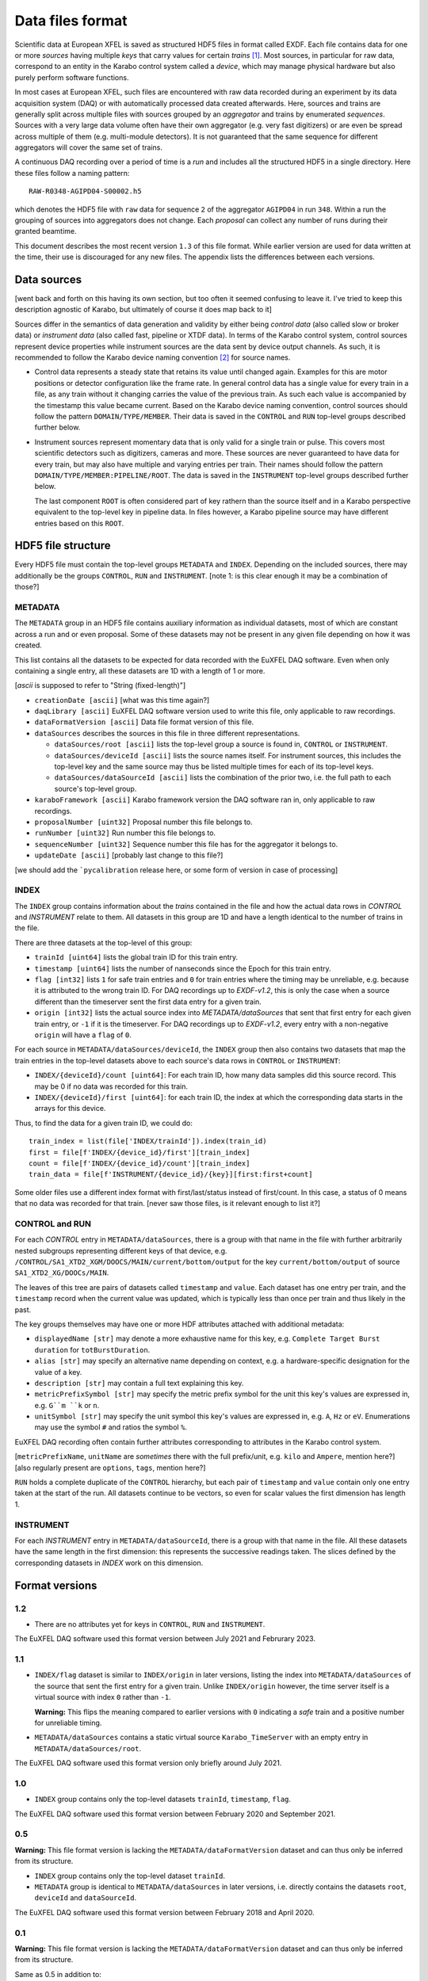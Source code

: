 
Data files format
=================

Scientific data at European XFEL is saved as structured HDF5 files in format
called EXDF. Each file contains data for one or more *sources* having multiple
*keys* that carry values for certain *trains* [1]_. Most sources, in particular for
raw data, correspond to an entity in the Karabo control system called a *device*,
which may manage physical hardware but also purely perform software functions.

In most cases at European XFEL, such files are encountered with raw data recorded
during an experiment by its data acquisition system (DAQ) or with automatically
processed data created afterwards. Here, sources and trains are generally split
across multiple files with sources grouped by an *aggregator* and trains by
enumerated *sequences*. Sources with a very large data volume often have their own
aggregator (e.g. very fast digitizers) or are even be spread across multiple of
them (e.g. multi-module detectors). It is not guaranteed that the same sequence
for different aggregators will cover the same set of trains.

A continuous DAQ recording over a period of time is a *run* and includes all the
structured HDF5 in a single directory. Here these files follow a naming pattern::

    RAW-R0348-AGIPD04-S00002.h5

which denotes the HDF5 file with ``raw`` data for sequence ``2`` of the aggregator
``AGIPD04`` in run ``348``. Within a run the grouping of sources into aggregators
does not change. Each *proposal* can collect any number of runs during their granted
beamtime.

This document describes the most recent version ``1.3`` of this file format. While
earlier version are used for data written at the time, their use is discouraged
for any new files. The appendix lists the differences between each versions.


Data sources
------------

[went back and forth on this having its own section, but too often it seemed confusing to
leave it. I've tried to keep this description agnostic of Karabo, but ultimately of course
it does map back to it]

Sources differ in the semantics of data generation and validity by either being
*control data* (also called slow or broker data) or *instrument data*
(also called fast, pipeline or XTDF data). In terms of the Karabo control system,
control sources represent device properties while instrument sources are the data
sent by device output channels. As such, it is recommended to follow the Karabo
device naming convention [2]_ for source names.

* Control data represents a steady state that retains its value until changed again.
  Examples for this are motor positions or detector configuration like the frame rate.
  In general control data has a single value for every train in a file, as any train
  without it changing carries the value of the previous train. As such each value is
  accompanied by the timestamp this value became current. Based on the Karabo device
  naming convention, control sources should follow the pattern ``DOMAIN/TYPE/MEMBER``.
  Their data is saved in the ``CONTROL`` and ``RUN`` top-level groups described
  further below.

* Instrument sources represent momentary data that is only valid for a single train
  or pulse. This covers most scientific detectors such as digitizers, cameras and
  more. These sources are never guaranteed to have data for every train, but may
  also have multiple and varying entries per train. Their names should follow the
  pattern ``DOMAIN/TYPE/MEMBER:PIPELINE/ROOT``. The data is saved in the ``INSTRUMENT``
  top-level groups described further below.

  The last component ``ROOT`` is often considered part of key rathern than the source
  itself and in a Karabo perspective equivalent to the top-level key in pipeline data.
  In files however, a Karabo pipeline source may have different entries based on
  this ``ROOT``.


HDF5 file structure
-------------------

Every HDF5 file must contain the top-level groups ``METADATA`` and ``INDEX``.
Depending on the included sources, there may additionally be the groups
``CONTROL``, ``RUN`` and ``INSTRUMENT``.
[note 1: is this clear enough it may be a combination of those?]


METADATA
~~~~~~~~

The ``METADATA`` group in an HDF5 file contains auxiliary information as
individual datasets, most of which are constant across a run and or even
proposal. Some of these datasets may not be present in any given file depending
on how it was created.

This list contains all the datasets to be expected for data recorded with the
EuXFEL DAQ software. Even when only containing a single entry, all these datasets
are 1D with a length of 1 or more.

[`ascii` is supposed to refer to "String (fixed-length)"]

* ``creationDate [ascii]`` [what was this time again?]

* ``daqLibrary [ascii]`` EuXFEL DAQ software version used to write this file, only applicable to raw recordings.

* ``dataFormatVersion [ascii]`` Data file format version of this file.

* ``dataSources`` describes the sources in this file in three different representations.

  * ``dataSources/root [ascii]`` lists the top-level group a source is found in, ``CONTROL`` or ``INSTRUMENT``.

  * ``dataSources/deviceId [ascii]`` lists the source names itself. For instrument sources, this includes the top-level key and the same source may thus be listed multiple times for each of its top-level keys.

  * ``dataSources/dataSourceId [ascii]`` lists the combination of the prior two, i.e. the full path to each source's top-level group.

* ``karaboFramework [ascii]`` Karabo framework version the DAQ software ran in, only applicable to raw recordings.

* ``proposalNumber [uint32]`` Proposal number this file belongs to.

* ``runNumber [uint32]``  Run number this file belongs to.

* ``sequenceNumber [uint32]``  Sequence number this file has for the aggregator it belongs to.

* ``updateDate [ascii]``  [probably last change to this file?]

[we should add the ```pycalibration`` release here, or some form of version in case of processing]


INDEX
~~~~~

The ``INDEX`` group contains information about the *trains* contained in the file and how
the actual data rows in `CONTROL` and `INSTRUMENT` relate to them. All datasets in this group
are 1D and have a length identical to the number of trains in the file.

There are three datasets at the top-level of this group:

* ``trainId [uint64]`` lists the global train ID for this train entry.

* ``timestamp [uint64]`` lists the number of nanseconds since the Epoch for this train entry.

* ``flag [int32]`` lists ``1`` for safe train entries and ``0`` for train entries where the timing
  may be unreliable, e.g. because it is attributed to the wrong train ID. For DAQ recordings up
  to `EXDF-v1.2`, this is only the case when a source different than the timeserver sent the first
  data entry for a given train.

* ``origin [int32]`` lists the actual source index into `METADATA/dataSources` that sent that first
  entry for each given train entry, or ``-1`` if it is the timeserver. For DAQ recordings up to
  `EXDF-v1.2`, every entry with a non-negative ``origin`` will have a ``flag`` of ``0``.

For each source in ``METADATA/dataSources/deviceId``, the ``INDEX`` group then also contains two
datasets that map the train entries in the top-level datasets above to each source's data rows
in ``CONTROL`` or ``INSTRUMENT``:

* ``INDEX/{deviceId}/count [uint64]``: For each train ID, how many data samples did
  this source record. This may be 0 if no data was recorded for this train.
* ``INDEX/{deviceId}/first [uint64]``: for each train ID, the index at which the
  corresponding data starts in the arrays for this device.

Thus, to find the data for a given train ID, we could do::

    train_index = list(file['INDEX/trainId']).index(train_id)
    first = file[f'INDEX/{device_id}/first'][train_index]
    count = file[f'INDEX/{device_id}/count'][train_index]
    train_data = file[f'INSTRUMENT/{device_id}/{key}][first:first+count]

Some older files use a different index format with first/last/status instead of
first/count. In this case, a status of 0 means that no data was recorded
for that train. [never saw those files, is it relevant enough to list it?]

CONTROL and RUN
~~~~~~~~~~~~~~~

For each *CONTROL* entry in ``METADATA/dataSources``, there is a group with
that name in the file with further arbitrarily nested subgroups representing different
keys of that device, e.g. ``/CONTROL/SA1_XTD2_XGM/DOOCS/MAIN/current/bottom/output``
for the key ``current/bottom/output`` of source ``SA1_XTD2_XG/DOOCs/MAIN``.

The leaves of this tree are pairs of datasets called ``timestamp`` and ``value``.
Each dataset has one entry per train, and the ``timestamp`` record when the
current value was updated, which is typically less than once per train and thus
likely in the past.

The key groups themselves may have one or more HDF attributes attached with
additional metadata:

* ``displayedName [str]`` may denote a more exhaustive name for this key, e.g. ``Complete Target Burst duration`` for ``totBurstDuration``.
* ``alias [str]`` may specify an alternative name depending on context, e.g. a hardware-specific designation for the value of a key.
* ``description [str]`` may contain a full text explaining this key.
* ``metricPrefixSymbol [str]`` may specify the metric prefix symbol for the unit this key's values are expressed in, e.g. ``G``m ``k`` or ``n``.
* ``unitSymbol [str]`` may specify the unit symbol this key's values are expressed in, e.g. ``A``, ``Hz`` or ``eV``. Enumerations may use the symbol ``#`` and ratios the symbol ``%``.

EuXFEL DAQ recording often contain further attributes corresponding to attributes in
the Karabo control system.

[``metricPrefixName``, ``unitName`` are *sometimes* there with the full prefix/unit, e.g. ``kilo`` and ``Ampere``, mention here?]
[also regularly present are ``options``, ``tags``, mention here?]

``RUN`` holds a complete duplicate of the ``CONTROL`` hierarchy, but each pair
of ``timestamp`` and ``value`` contain only one entry taken at the start of
the run. All datasets continue to be vectors, so even for scalar values the
first dimension has length 1.

INSTRUMENT
~~~~~~~~~~

For each *INSTRUMENT* entry in ``METADATA/dataSourceId``, there is a group with
that name in the file. All these datasets have the same length in the first dimension: this represents the successive readings taken. The slices defined by the corresponding datasets in *INDEX* work on this dimension.

Format versions
---------------

1.2
~~~

* There are no attributes yet for keys in ``CONTROL``, ``RUN``  and ``INSTRUMENT``.

The EuXFEL DAQ software used this format version between July 2021 and Februrary 2023.

1.1
~~~

* ``INDEX/flag`` dataset is similar to ``INDEX/origin`` in later versions, listing the index into ``METADATA/dataSources`` of the source that sent the first entry for a given train. Unlike ``INDEX/origin`` however, the time server itself is a virtual source with index ``0`` rather than ``-1``.

  **Warning:** This flips the meaning compared to earlier versions with ``0`` indicating a *safe* train and a positive number for unreliable timing.
* ``METADATA/dataSources`` contains a static virtual source ``Karabo_TimeServer`` with an empty entry in ``METADATA/dataSources/root``.

The EuXFEL DAQ software used this format version only briefly around July 2021.

1.0
~~~

* ``INDEX`` group contains only the top-level datasets ``trainId``, ``timestamp``, ``flag``.

The EuXFEL DAQ software used this format version between February 2020 and September 2021.

0.5
~~~

**Warning:** This file format version is lacking the ``METADATA/dataFormatVersion`` dataset and can thus only be inferred from its structure.

* ``INDEX`` group contains only the top-level dataset ``trainId``.
* ``METADATA`` group is identical to ``METADATA/dataSources`` in later versions,
  i.e. directly contains the datasets ``root``, ``deviceId`` and ``dataSourceId``.

The EuXFEL DAQ software used this format version between February 2018 and April 2020.

0.1
~~~

**Warning:** This file format version is lacking the ``METADATA/dataFormatVersion`` dataset and can thus only be inferred from its structure.

Same as 0.5 in addition to:

* ``INDEX/{deviceId}`` group specifies the mapping from trains to data rows of each source via ``first``/``last`` datasets with ``last = first + count - 1`` denoting the last row index belonging to a particular train.

The EuXFEL DAQ software used this format version until April 2018.


References
----------

.. [1] Decking et al: *A MHz-repetition-rate hard X-ray free-electron laser driven by a superconducting linear accelerator*, Nature Photonics 391-397, 2020
.. [2] European XFEL DAQ and Control systems naming convention: https://docs.xfel.eu/share/s/dDHQtDIkRUiXPr9DM6WQ-Q
